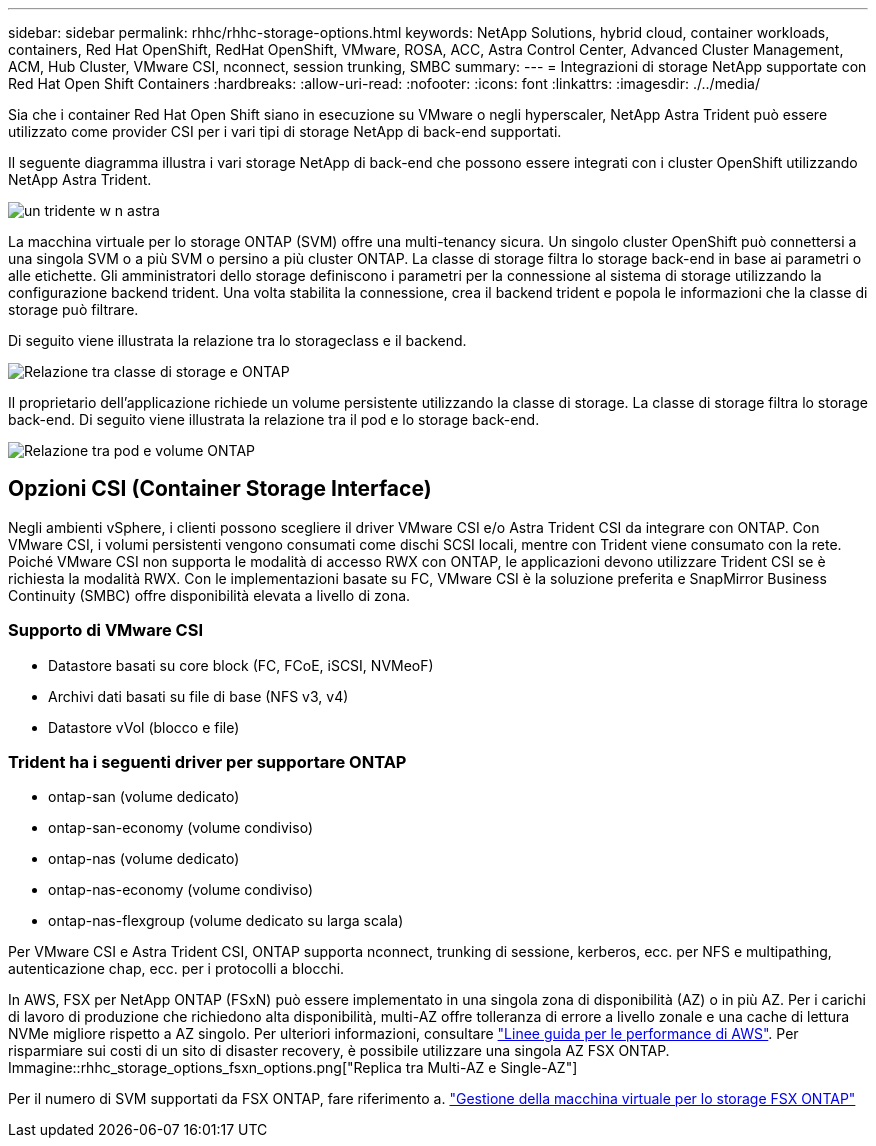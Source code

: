 ---
sidebar: sidebar 
permalink: rhhc/rhhc-storage-options.html 
keywords: NetApp Solutions, hybrid cloud, container workloads, containers, Red Hat OpenShift, RedHat OpenShift, VMware, ROSA, ACC, Astra Control Center, Advanced Cluster Management, ACM, Hub Cluster, VMware CSI, nconnect, session trunking, SMBC 
summary:  
---
= Integrazioni di storage NetApp supportate con Red Hat Open Shift Containers
:hardbreaks:
:allow-uri-read: 
:nofooter: 
:icons: font
:linkattrs: 
:imagesdir: ./../media/


[role="lead"]
Sia che i container Red Hat Open Shift siano in esecuzione su VMware o negli hyperscaler, NetApp Astra Trident può essere utilizzato come provider CSI per i vari tipi di storage NetApp di back-end supportati.

Il seguente diagramma illustra i vari storage NetApp di back-end che possono essere integrati con i cluster OpenShift utilizzando NetApp Astra Trident.

image::a-w-n_astra_trident.png[un tridente w n astra]

La macchina virtuale per lo storage ONTAP (SVM) offre una multi-tenancy sicura. Un singolo cluster OpenShift può connettersi a una singola SVM o a più SVM o persino a più cluster ONTAP. La classe di storage filtra lo storage back-end in base ai parametri o alle etichette. Gli amministratori dello storage definiscono i parametri per la connessione al sistema di storage utilizzando la configurazione backend trident. Una volta stabilita la connessione, crea il backend trident e popola le informazioni che la classe di storage può filtrare.

Di seguito viene illustrata la relazione tra lo storageclass e il backend.

image::rhhc-storage-options-sc2ontap.png[Relazione tra classe di storage e ONTAP]

Il proprietario dell'applicazione richiede un volume persistente utilizzando la classe di storage. La classe di storage filtra lo storage back-end. Di seguito viene illustrata la relazione tra il pod e lo storage back-end.

image::rhhc_storage_opt_pod2vol.png[Relazione tra pod e volume ONTAP]



== Opzioni CSI (Container Storage Interface)

Negli ambienti vSphere, i clienti possono scegliere il driver VMware CSI e/o Astra Trident CSI da integrare con ONTAP. Con VMware CSI, i volumi persistenti vengono consumati come dischi SCSI locali, mentre con Trident viene consumato con la rete. Poiché VMware CSI non supporta le modalità di accesso RWX con ONTAP, le applicazioni devono utilizzare Trident CSI se è richiesta la modalità RWX. Con le implementazioni basate su FC, VMware CSI è la soluzione preferita e SnapMirror Business Continuity (SMBC) offre disponibilità elevata a livello di zona.



=== Supporto di VMware CSI

* Datastore basati su core block (FC, FCoE, iSCSI, NVMeoF)
* Archivi dati basati su file di base (NFS v3, v4)
* Datastore vVol (blocco e file)




=== Trident ha i seguenti driver per supportare ONTAP

* ontap-san (volume dedicato)
* ontap-san-economy (volume condiviso)
* ontap-nas (volume dedicato)
* ontap-nas-economy (volume condiviso)
* ontap-nas-flexgroup (volume dedicato su larga scala)


Per VMware CSI e Astra Trident CSI, ONTAP supporta nconnect, trunking di sessione, kerberos, ecc. per NFS e multipathing, autenticazione chap, ecc. per i protocolli a blocchi.

In AWS, FSX per NetApp ONTAP (FSxN) può essere implementato in una singola zona di disponibilità (AZ) o in più AZ. Per i carichi di lavoro di produzione che richiedono alta disponibilità, multi-AZ offre tolleranza di errore a livello zonale e una cache di lettura NVMe migliore rispetto a AZ singolo. Per ulteriori informazioni, consultare link:https://docs.aws.amazon.com/fsx/latest/ONTAPGuide/performance.html["Linee guida per le performance di AWS"]. Per risparmiare sui costi di un sito di disaster recovery, è possibile utilizzare una singola AZ FSX ONTAP. Immagine::rhhc_storage_options_fsxn_options.png["Replica tra Multi-AZ e Single-AZ"]

Per il numero di SVM supportati da FSX ONTAP, fare riferimento a. link:https://docs.aws.amazon.com/fsx/latest/ONTAPGuide/managing-svms.html#max-svms["Gestione della macchina virtuale per lo storage FSX ONTAP"]
